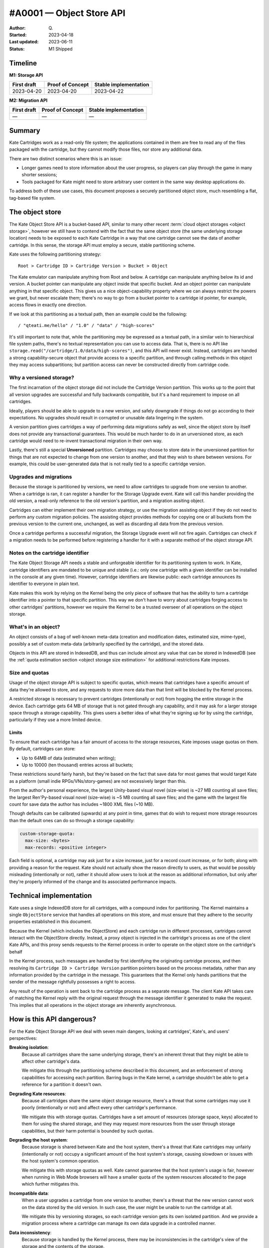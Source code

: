#A0001 — Object Store API
========================

:Author: Q\.
:Started: 2023-04-18
:Last updated: 2023-06-11
:Status: M1 Shipped

Timeline
--------

**M1: Storage API**

=========== ================ =====================
First draft Proof of Concept Stable implementation
=========== ================ =====================
2023-04-20  2023-04-20       2023-04-22
=========== ================ =====================

**M2: Migration API**

=========== ================ =====================
First draft Proof of Concept Stable implementation
=========== ================ =====================
—           —                —
=========== ================ =====================



Summary
-------

Kate Cartridges work as a read-only file system; the applications contained
in them are free to read any of the files packaged with the cartridge, but
they cannot modify those files, nor store any additional data.

There are two distinct scenarios where this is an issue:

* Longer games need to store information about the user progress, so players
  can play through the game in many shorter sessions;

* Tools packaged for Kate might need to store arbitrary user content in the
  same way desktop applications do.

To address both of these use cases, this document proposes a securely
partitioned object store, much resembling a flat, tag-based file system.


The object store
----------------

The Kate Object Store API is a bucket-based API, similar to many other recent
:term:`cloud object storages <object storage>`, however we still have to contend with
the fact that the same object store (the same underlying storage location)
needs to be exposed to each Kate Cartridge in a way that one cartridge cannot
see the data of another cartridge. In this sense, the storage API must employ
a secure, stable partitioning scheme.

Kate uses the following partitioning strategy::

    Root > Cartridge ID > Cartridge Version > Bucket > Object

The Kate emulator can manipulate anything from Root and below. A cartridge can
manipulate anything below its id and version. A bucket pointer can manipulate
any object inside that specific bucket. And an object pointer can manipulate
anything in that specific object. This gives us a nice object-capability
property where we can always restrict the powers we grant, but never escalate
them; there's no way to go from a bucket pointer to a cartridge id pointer,
for example, access flows in exactly one direction.

If we look at this partitioning as a textual path, then an example could be
the following::

    / "qteati.me/hello" / "1.0" / "data" / "high-scores"

It's still important to note that, while the partitioning *may* be expressed
as a textual path, in a similar vein to hierarchical file system paths,
there's no textual representation you can use to access data. That is,
there is no API like ``storage.read("/cartridge/1.0/data/high-scores")``,
and this API will never exist. Instead, cartridges are handed a strong
capability-secure object that provide access to a specific partition,
and through calling methods in this object they may access subpartitions;
but partition access can never be constructed directly from cartridge code.


Why a versioned storage?
""""""""""""""""""""""""

The first incarnation of the object storage did not include the Cartridge
Version partition. This works up to the point that all version upgrades are
successful and fully backwards compatible, but it's a hard requirement to
impose on all cartridges.

Ideally, players should be able to upgrade to a new version, and safely
downgrade if things do not go according to their expectations. No upgrades
should result in corrupted or unusable data lingering in the system.

A version partition gives cartridges a way of performing data migrations
safely as well, since the object store by itself does not provide any
transactional guarantees. This would be much harder to do in an unversioned
store, as each cartridge would need to re-invent transactional migration
in their own way.

Lastly, there's still a special **Unversioned** partition. Cartridges may
choose to store data in the unversioned partition for things that are not
expected to change from one version to another, and that they wish to share
between versions. For example, this could be user-generated data that is not
really tied to a specific cartridge version.


Upgrades and migrations
"""""""""""""""""""""""

Because the storage is partitioned by versions, we need to allow cartridges
to upgrade from one version to another. When a cartridge is ran, it can
register a handler for the Storage Upgrade event. Kate will call this handler
providing the old version, a read-only reference to the old version's
partition, and a migration assiting object.

Cartridges can either implement their own migration strategy, or use the
migration assisting object if they do not need to perform any custom migration
policies. The assisting object provides methods for copying one or all buckets
from the previous version to the current one, unchanged, as well as discarding
all data from the previous version.

Once a cartridge performs a successful migration, the Storage Upgrade event
will not fire again. Cartridges can check if a migration needs to be performed
before registering a handler for it with a separate method of the object
storage API.


Notes on the cartridge identifier
"""""""""""""""""""""""""""""""""

The Kate Object Storage API needs a stable and unforgeable identifier for its
partitioning system to work. In Kate, cartridge identifiers are mandated to be
unique and stable (i.e.: only one cartridge with a given identifier can be
installed in the console at any given time). However, cartridge identifiers
are likewise public: each cartridge announces its identifier to everyone in
plain text.

Kate makes this work by relying on the Kernel being the only piece of software
that has the ability to turn a cartridge identifier into a pointer to that
specific partition. This way we don't have to worry about cartridges forging
access to other cartridges' partitions, however we require the Kernel to be
a trusted overseer of all operations on the object storage.


What's in an object?
""""""""""""""""""""

An object consists of a bag of well-known meta-data (creation and modification
dates, estimated size, mime-type), possibly a set of custom meta-data
(arbitrarily specified by the cartridge), and the stored data.

Objects in this API are stored in IndexedDB, and thus can include almost
any value that can be stored in IndexedDB (see the
:ref:`quota estimation section <object storage size estimation>` for additional restrictions
Kate imposes.

.. _object storage size estimation:

Size and quotas
"""""""""""""""

Usage of the object storage API is subject to specific quotas, which means
that cartridges have a specific amount of data they're allowed to store, and
any requests to store more data than that limit will be blocked by the
Kernel process.

A restricted storage is necessary to prevent cartridges (intentionally or not)
from hogging the entire storage in the device. Each cartridge gets 64 MB of
storage that is not gated through any capability, and it may ask for a larger
storage space through a storage capability. This gives users a better idea of
what they're signing up for by using the cartridge, particularly if they use
a more limited device.


Limits
''''''

To ensure that each cartridge has a fair amount of access to the storage
resources, Kate imposes usage quotas on them. By default, cartridges can store:

* Up to 64MB of data (estimated when writing);
* Up to 10000 (ten thousand) entries across all buckets;

These restrictions sound fairly harsh, but they're based on the fact that save
data for most games that would target Kate as a platform (small indie
RPGs/VNs/story-games) are not excessively larger than this.

From the author's personal experience, the largest Unity-based visual novel
(size-wise) is ~27 MB counting all save files; the largest Ren'Py-based
visual novel (size-wise) is ~5 MB counting all save files; and the game
with the largest file count for save data the author has includes ~1800 XML
files (~10 MB).

Though defaults can be calibrated (upwards) at any point in time, games that
do wish to request more storage resources than the default ones can do so
through a storage capability:

.. code-block:: yaml

  custom-storage-quota:
    max-size: <bytes>
    max-records: <positive integer>

Each field is optional, a cartridge may ask just for a size increase, just
for a record count increase, or for both; along with providing a reason
for the request. Kate should not actually show the reason directly to users,
as that would be possibly misleading (intentionally or not), rather it should
allow users to look at the reason as additional information, but only after
they're properly informed of the change and its associated performance impacts.


Technical implementation
------------------------

Kate uses a single IndexedDB store for all cartridges, with a compound index
for partitioning. The Kernel maintains a single ``ObjectStore`` service that
handles all operations on this store, and must ensure that they adhere
to the security properties established in this document.

Because the Kernel (which includes the ObjectStore) and each cartridge run
in different processes, cartridges cannot interact with the ObjectStore
directly. Instead, a proxy object is injected in the cartridge's process
as one of the client Kate APIs, and this proxy sends requests to the Kernel
process in order to operate on the object store on the cartridge's behalf

In the Kernel process, such messages are handled by first identifying the
originating cartridge process, and then resolving its
``Cartridge ID > Cartridge Version`` partition pointers based on the process
metadata, rather than any information provided by the cartridge in the message.
This guarantees that the Kernel only hands partitions that the sender of the
message rightfully possesses a right to access.

Any result of the operation is sent back to the cartridge process as a
separate message. The client Kate API takes care of matching the Kernel
reply with the original request through the message identifier it generated
to make the request. This implies that all operations in the object storage
are inherently asynchronous.


How is this API dangerous?
--------------------------

For the Kate Object Storage API we deal with seven main dangers, looking
at cartridges', Kate's, and users' perspectives:

**Breaking isolation**:
  Because all cartridges share the same underlying storage, there's an inherent
  threat that they might be able to affect other cartridge's data.

  We mitigate this through the partitioning scheme described in this document,
  and an enforcement of strong capabilities for accessing each partition.
  Barring bugs in the Kate kernel, a cartridge shouldn't be able to get a
  reference for a partition it doesn't own.

**Degrading Kate resources**:
  Because all cartridges share the same object storage resource, there's a
  threat that some cartridges may use it poorly (intentionally or not)
  and affect every other cartridge's performance.

  We mitigate this with storage quotas. Cartridges have a set amount of
  resources (storage space, keys) allocated to them for using the shared
  storage, and they may request more resources from the user through storage
  capabilities, but their harm potential is bounded by such quotas.

**Degrading the host system**:
  Because storage is shared between Kate and the host system, there's a
  threat that Kate cartridges may unfairly (intentionally or not) occupy
  a significant amount of the host system's storage, causing slowdown or
  issues with the host system's common operation.

  We mitigate this with storage quotas as well. Kate cannot guarantee that
  the host system's usage is fair, however when running in Web Mode browsers
  will have a smaller quota of the system resources allocated to the page
  which further mitigates this.

**Incompatible data**:
  When a user upgrades a cartridge from one version to another, there's a
  threat that the new version cannot work on the data stored by the old
  version. In such case, the user might be unable to run the cartridge at all.

  We mitigate this by versioning storages, so each cartridge version gets
  its own isolated partition. And we provide a migration process where
  a cartridge can manage its own data upgrade in a controlled manner.

**Data inconsistency**:
  Because storage is handled by the Kernel process, there may be
  inconsistencies in the cartridge's view of the storage and the
  contents of the storage.

  We mitigate this by making all storage operations atomic on the Kernel
  side, and ensuring that they're ordered through the use of transactions
  and the serialisation of requests in the main IPC channel.

  There's one further disconnect between the Kernel and the underlying
  storage as Kate uses relaxed durability for the object storage, so there
  may be edge cases where a success is reported to the cartridge before
  data is written to the disk.

**Lack of granular boundaries in cartridges**:
  Because Kate treats a cartridge as a single trust boundary, third party
  libraries included in it could be independently compromised and in turn
  attempt to compromise or exfiltrate the data in the cartridge's partitions.

  We partly mitigate this by fully sandboxing the cartridge and not giving
  it network access by default. Many of the interesting attacks
  (e.g.: data exfiltration) become inviable with the default capabilities.

  Because we don't track provenance, there's no way of properly
  mitigating data in the object storage from being modified by a malicious
  third party included in the cartridge, however. The only thing Kate
  mitigates is the possibility of such malicious third party causing damage
  to other cartridges' data, through full isolation.

**Unwanted data stored**:
  Because each cartridge partition is fully managed by the cartridge,
  there's no realistic way for Kate to know if the player has given
  any meaningful consent to the data being stored.

  We partly mitigate this by specifying quotas for cartridges, but that
  cannot cover the cases where the content being stored is in itself
  unwanted (or unlawful). There's not enough information tracked in
  metadata to trace it back to a specific operation, however each entry
  will at least be linked back to the cartridge+version with a timestamp.


The API
-------

The object storage API is divided in two aspects: the Core Language and the
Surface API. We'll cover the two separately, as only the Core Language is
given a formal semantics in this document (the Surface API is derived from it,
and semantics are trivially extended there by its compositional nature).


Core Language
"""""""""""""

The core language for object storage deals with partitions, objects,
queries, and primitive operations on objects. We assume that all values are
represented by strong, unforgeable references, and expect queries to support
narrowing privileges, but not escalating them.

A formal definition of this language is as follows:

.. code-block:: typescript

  type Reference r;
  type Partition p :: Branch {Children :: [p1, ..., pN]}
                    | Leaf {Children :: [o1, ..., oN]};
  type Object o :: {Id :: r, Metadata, Data};

  Query q ::
    | pA.sub-partitions() -> [pB1, ..., pBN]      (if pA is Branch)
    | p.objects() -> [o1, ..., oN]                (if p is Leaf)

  Manipulate m ::
    | p1.partition(p2) -> p3                      (if p1 is Branch)
    | p1.add(o1) -> o2                            (if p1 is Leaf)
    | p1.update(o1) -> o2                         (if p1 is Leaf)
    | p1.delete(r1) -> nothing                    (if p1 is Leaf)


Essentially, we have two sorts of partitions: a "Branch" partition can
only have sub-partitions (e.g.: the root or cartridge partitions). Meanwhile a
"Leaf" partition can only have sub-objects (in this document, that's only the
bucket partitions). Note that here the notation ``[a1, ..., aN]`` denotes an
**unordered set**, not a sequence, so no duplicate ``a`` values are allowed.

An object is a bag consisting of an unique reference, a set of arbitrary
metadata, and a set of arbitrary data. Objects can only exist within leaf
partitions. Note that real objects *do* have more properties than what's
specified above, the formal model however only cares about describing
enough to talk about the security properties we outline in this document.

Query operations are how we go from one partition to another partition
or object. Queries work only on partitions, thus there's no way of taking
one object and reaching one of its containing partitions. Query operations
are also partial, with *sub-partitions* only working on Branch partitions,
and *objects* only working on Leaf partitions.

Manipulate operations allow us to modify partitions and objects. All
manipulations likewise originate from partitions, and all operations are
partial, with *partition* requiring a Branch partition, and all other
operations that deal with objects requiring a Leaf partition.


Invariants
""""""""""

Besides the global invariants we inherit from sets, the storage also requires
that object ids be unique *within a Leaf partition*. That is, two distinct
partitions P1 and P2 might house an object with id R1, and different contents,
however there may not be two objects in the object set of P1 sharing the
same reference id.

There's also global invariants regarding to fairness of use of the shared
storage. The number of leaf partitions within a cartridge version bucket
cannot exceed 1000 (one thousand). And the number of entries within a
cartridge version bucket (counting all leaf partitions) cannot exceed
10000 (ten thousand). These limits may be configurable in the future.


Semantics for the Core Language
"""""""""""""""""""""""""""""""

Here we provide operational semantics for the operations above.

``p.sub-partitions()``::

    Branch{[p1, ..., pN]}.sub-partitions() = [p1, ..., pN]

Given a strong reference to a Branch partition we may access any partition below it.


``p.objects()``::

    Leaf{[o1, ..., oN]}.objects() = [o1, ..., oN]

Given a strong reference to a Leaf partition we may access any object below it.


``p.partition(p2)``::

    Branch{[pA1, ..., pAN]}.partition(pB) = Branch{[pA1, ..., pAN, pB]}

Given a strong reference to a Branch partition, whose set of sub-partitions
does not contain ``pB``, we produce a new Branch partition that includes ``pB``.


``p.add(o)``::

    Leaf{[oA1, ..., oAN]}.add(oB) = Leaf{[oA1, ..., oAN, oB]}

Given a strong reference to a Leaf partition, whose set of sub-objects does
not contain ``oB``, we produce a new Leaf partition that includes ``oB``.


``p.update(o)``::

    Leaf{[{rA1, mA1, dA1}, ..., {rAN, mAN, dAN}]}.update({rA1, mB1, dB1}) =
      Leaf{[{rA1, mB1, dB1}, ..., {rAN, mAN, dAN}]};

Given a strong reference to a Leaf partition, if its set of sub-objects
already includes one with the same unique reference of the object we have,
then we replace the previous object at that unique reference with the new
one in the set.


``p.delete(r)``::

    Leaf{[{r1, m1, d1}, {r2, m2, d2}, ..., {rN, mN, dN}]}.delete(r1) =
      Leaf{[{r2, m2, d2}, ..., {rN, mN, dN}]}

Given a strong reference to a Leaf partition, if its set of sub-objects
includes one with the same unique reference we have, then we produce a
new Leaf partition that does not contain the object with that reference.


A note on the partition requirements
""""""""""""""""""""""""""""""""""""

One may think the requirement that you'd need a partition for operating on
an object may be too weak; going from the semantics above, there is no way
of giving one mutable access to a single object within a partition.

However, in the context of Kate, cartridges already get handed a Branch
partition one level above all of its Leaf partitions (i.e.: they get the
whole Cartridge Version partition). There's no further boundaries that
Kate can realistically draw where a stricter access policy would be
feasible. However, cartridge code is free to use its own language
abstractions to create more restrictive access capabilities; it's just
that Kate cannot enforce that restriction.


Surface API
"""""""""""

The surface API is a high-level TypeScript API built on top of the Core
Language semantics specified above. We only cover the client part of it,
which is exposed to the cartridge under the Kate APIs. It's defined as follows:

.. code-block:: typescript

  type StableId = string;
  type UniqueId = string;

  // A CartridgeVersion partition
  type CartridgeStorage {
    get_bucket(id: StableId): Bucket {
      if the partition exists: return it from sub-partitions()
      otherwise: create a new one with partition(new bucket)
    }
  }

  class Bucket {
    clear(): Bucket {
      for each object in objects(): delete(object.id)
    }

    list(): Object[] {
      return the set of objects()
    }

    get(id: UniqueId): Object {
      if id exists in objects(): return that object
      otherwise, halt.
    }

    try_get(id: UniqueId): Object | null {
      if id exists in objects(): return that object
      otherwise return null.
    }

    add(id: UniqueId, meta: Metadata, data: any): Object {
      if id exists in objects(): halt
      otherwise: add({id, meta, data})
    }

    put(id: UniqueId, meta: Metadata, data: any): Object {
      if id exists in objects(): update({id, meta, data})
      otherwise: add({id, meta, data})
    }

    delete(id: UniqueId): void {
      if id exists in objects(): delete(id)
      otherwise do nothing
    }
  }


All operations above are atomic from the Cartridge's perspective, even if
they're composed of multiple Core Language operations. That is, if a
cartridge issues ``bucket.clear()``, there is no way to observe a
partial deletion of objects in the bucket, either the cartridge will
see all objects before that call, or no objects.


Size estimation
"""""""""""""""

When objects are inserted in the object storage, Kate needs to make sure
the whole cartridge storage weights less than the quota assigned to that
cartridge. This document proposes that sizes be tracked at insertion time
and cached. That is, every time an object is inserted in the store we estimate
its size, look if it will fit according to the currently cached quota usage,
and then update the quota usage if we can insert the object.

Essentially, this cache is maintained as follows::

  let U be the usage cache as the tuple {size (in bytes), count (in objects)}
  let Q be the quota limits as the tuple {size (in bytes), count (in objects)}
  let the cache context be the tuple {U, Q}

  ({US1, UC1}, {QS1, QC1}).add(O) =
    let S = estimate(O);
    if (US1 + S < QS1) and (UC1 + 1 < QC1): {US1 + S, UC1 + 1}
    otherwise: halt due to not enough storage

  ({US1, UC1}, {QS1, QC1}).update(O2) =
    let O1 = previous object with the same id as O2;
    let SCurrent = estimate(O2);
    let SPrevious = estimate(O1);
    if (US1 - SPrevious + SCurrent < QS1): {US1 - SPrevious + SCurrent, UC1}
    otherwise: halt due to not enough storage

  ({US1, UC1}, {QS1, QC1}).delete(Id) =
    let O = the object with the given id;
    {US1 - estimate(O), UC1 - 1}


Because Kate ultimately does not control the underlying storage or the value
serialisation, an accurate disk usage cannot be provided here. We use the
following algorithm as a best-effort estimate instead::

  // for scalar types we just use assume the value's size
  estimate(x :: number) = 8;
  estimate(x :: boolean) = 2;
  estimate(x :: null) = 2;
  estimate(x :: undefined) = 2;
  estimate(x :: Date) = 8;

  // for bigints we do a naive estimation based on the number of bytes from
  // a hex representation
  estimate(x :: bigint) = bytes(x)

  // for strings we do a very naive estimation based on UTC16. We do the same
  // with regexes
  estimate(x :: string) = length(x) * 2;
  estimate(x :: RegExp) = length(string(x)) * 2;

  // for arrays we sum all value estimations, but ignore any possible headers
  estimate(x :: A[]) = sum(x.map(estimate));

  // for objects we sum key and value estimations, but ignore possible headers
  estimate(x :: {k: v}) =
    sum(keys(x).map(estimate)) + sum(values(x).map(estimate));

  // for byte arrays we return whatever byte-length it reports
  estimate(x :: TypedArray) = byte-length(x);


We do not support serialisation of blobs or file handles currently in this
schema, but that's something that can be investigated in the future if the
need arises.


Migrations
----------

To deal with version upgrades, Kate provides cartridges with a form of
transactional and controlled migration. A cartridge can check if a storage
upgrade is needed (by checking the old storage version), and then register
an upgrade transaction. The upgrade transaction offers atomic methods for
common operations such as "copy all data unchanged".

The root object in the storage API (:py:mod:`KateAPI.store`) is then defined
thus::

    class KateStorage {
      unversioned(): CartridgeStorage {
        return the unversioned partition in the cartridge partition;
      }

      current_version(): CartridgeStorage {
        return the versioned partition in the cartridge partition;
      }

      // a StorageMigration if this cartridge has replaced another cartridge
      // AND it has not performed a migration yet
      previous_version(): null | StorageMigration;
    }

    class StorageMigration {
      // The version of the cartridge we replaced
      version: { major: positive integer, minor: positive integer };

      // Happens atomically
      migrate(process: (MigrationTransaction) => Promise<void>): Promise<void>;
    }

    class MigrationTransaction {
      // a restricted capability without mutation methods
      previous_storage: ReadonlyCartridgeStorage;

      // a transactional version of the current storage, same capabilities
      current_storage: TransactionalCartridgeStorage;

      copy_all() {
        for each object(o) in each bucket(b): get_bucket(b).add(o)
      }

      abort(reason: string): void;
    }
    

Though we only provide a protocol for the migration (and not its formal
semantics), the major part of its semantics is still defined by the Core
Language described here. The big difference between the regular
CartridgeStorage and the one provided in the migration is its
transactional nature.

When one calls ``migrate``, the process that runs either succeeds
and migrates all data, or fails and migrates no data. Writes from within
the process cannot be seen from outside of the process; in that way
it's fully atomic.

You can think of the migration process as follows::

    let S1 = current storage;
    let S2 = previous storage;
    lock S1 and S2;
    let MS = transactional storage of S1;
    if migrate(transaction(MS, S2)) is not aborted and current storage matches S1:
      commit MS, erase S2;
    otherwise:
      fail the migration, discard MS;
    unlock S1;

There's a full lock taken of the storage at the beginning, which means that
writes outside of the migration process will fail, but reads will still see
only the state of the storage before the migration started.


Additional references
---------------------

* `Building a secure key/value store <https://robotlolita.me/diary/2022/12/kv-crochet/>`_

* `IndexedDB <https://developer.mozilla.org/en-US/docs/Web/API/IndexedDB_API>`_

